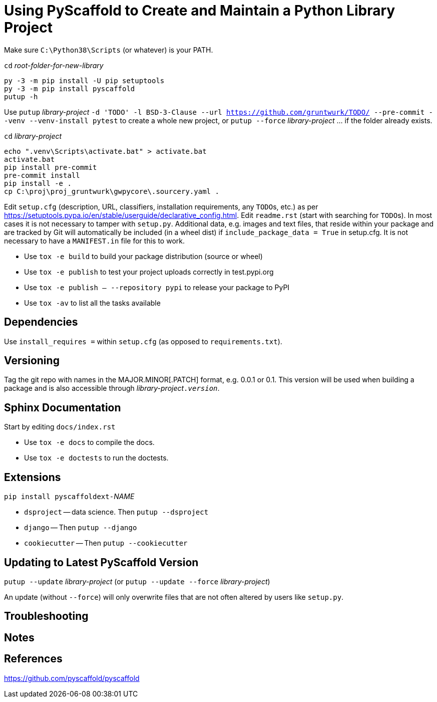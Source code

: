 = Using PyScaffold to Create and Maintain a Python Library Project

Make sure `C:\Python38\Scripts` (or whatever) is your PATH.

`cd` _root-folder-for-new-library_

[source,bash]
----
py -3 -m pip install -U pip setuptools
py -3 -m pip install pyscaffold
putup -h
----

Use `putup` _library-project_ `-d 'TODO' -l BSD-3-Clause --url https://github.com/gruntwurk/TODO/ --pre-commit --venv --venv-install pytest` to create a whole new project, or `putup --force` _library-project_ ... if the folder already exists.

`cd` _library-project_

[source,bash]
----
echo ".venv\Scripts\activate.bat" > activate.bat
activate.bat
pip install pre-commit
pre-commit install
pip install -e .
cp C:\proj\proj_gruntwurk\gwpycore\.sourcery.yaml .
----

Edit `setup.cfg` (description, URL, classifiers, installation requirements, any ``TODO``s, etc.) as per https://setuptools.pypa.io/en/stable/userguide/declarative_config.html[].
Edit `readme.rst` (start with searching for ``TODO``s).
In most cases it is not necessary to tamper with `setup.py`.
Additional data, e.g. images and text files, that reside within your package and are tracked by Git will automatically be included (in a wheel dist) if `include_package_data = True` in setup.cfg. It is not necessary to have a `MANIFEST.in` file for this to work.

* Use `tox -e build` to build your package distribution (source or wheel)
* Use `tox -e publish` to test your project uploads correctly in test.pypi.org
* Use `tox -e publish -- --repository pypi` to release your package to PyPI
* Use `tox -av` to list all the tasks available

== Dependencies

Use `install_requires =` within `setup.cfg` (as opposed to `requirements.txt`).

== Versioning

Tag the git repo with names in the MAJOR.MINOR[.PATCH] format, e.g. 0.0.1 or 0.1.
This version will be used when building a package and is also accessible through __library-project__``.__version__``.

== Sphinx Documentation

Start by editing `docs/index.rst`

* Use `tox -e docs` to compile the docs.
* Use `tox -e doctests` to run the doctests.

== Extensions

``pip install pyscaffoldext-``__NAME__

* `dsproject` -- data science. Then `putup --dsproject`
* `django` -- Then `putup --django`
* `cookiecutter` -- Then `putup --cookiecutter`

== Updating to Latest PyScaffold Version

`putup --update` _library-project_ (or `putup --update --force` _library-project_)

An update (without `--force`) will only overwrite files that are not often altered by users like `setup.py`.

== Troubleshooting


== Notes


== References

https://github.com/pyscaffold/pyscaffold[]

